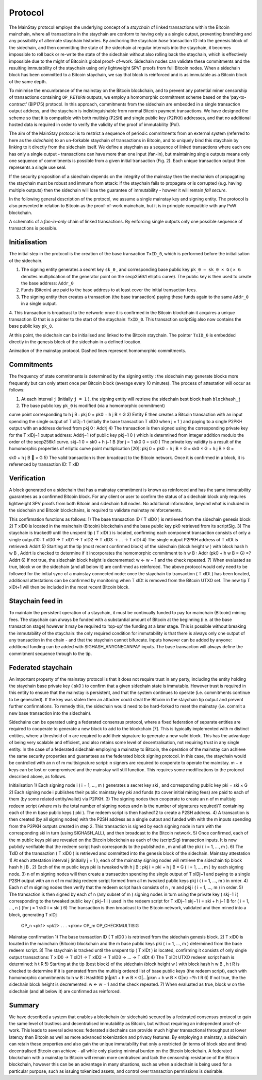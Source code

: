 Protocol
============

The MainStay protocol employs the underlying concept of a *staychain* of linked transactions within the Bitcoin mainchain, where all transactions in the staychain are conform to having only a a single output, 
preventing branching and any possibility of alternate staychain
histories. By anchoring the staychain *base* transaction ID into the genesis block of the sidechain,
and then committing the state of the sidechain at regular intervals into the staychain, it
becomes impossible to roll back or re-write the state of the sidechain without also rolling
back the staychain, which is effectively impossible due to the might of Bitcoin’s global proof-
of-work. Sidechain nodes can validate these commitments and the resulting immutability of
the staychain using only lightweight SPV1 proofs from full Bitcoin nodes. When a sidechain
block has been committed to a Bitcoin staychain, we say that block is reinforced and is as
immutable as a Bitcoin block of the same depth.

To minimise the encumbrance of the mainstay on the Bitcoin blockchain, and to prevent any
potential miner censorship of transactions containing ``OP_RETURN`` outputs, we employ a
homomorphic commitment scheme based on the ‘pay-to-contract’ (BIP175) protocol. In
this approach, commitments from the sidechain are embedded in a single transaction output
address, and the staychain is indistinguishable from normal Bitcoin payment transactions.
We have designed the scheme so that it is compatible with both multisig (``P2SH``) and single 
public key (``P2PKH``) addresses, and that no additional hosted data is required in order to
verify the validity of the proof of immutability (PoI). 

The aim of the MainStay protocol is to restrict a sequence of periodic commitments from an external system (referred to here as 
the *sidechain*) to 
an un-forkable staychain of transactions in Bitcoin, and to uniquely
bind this staychain by linking to it directly from the sidechain itself. We define a staychain
as a sequence of linked transactions where each one has only a single output - transactions
can have more than one input (fan-in), but maintaining single outputs means only one
sequence of commitments is possible from a given initial transaction (Fig. 2). Each unique
transaction output then represents a single use seal.

If the security proposition of a sidechain depends on the integrity of the mainstay then
the mechanism of propagating the staychain must be robust and immune from attack: if the
staychain fails to propagate or is corrupted (e.g. having multiple outputs) then the sidechain
will lose the guarantee of immutability - howver it will remain *fail secure*. 

In the following general description of the protocol, we assume a single mainstay key and signing entity. The
protocol is also presented in relation to Bitcoin as the proof-of-work mainchain, but it is in
principle compatible with any PoW blockchain.

.. image:: staychain.png
    :width: 310px
    :alt: Staychain
    :align: center

A schematic of a *fan-in-only* chain of linked transactions. By enforcing single
outputs only one possible sequence of transactions is possible.

Initialisation
--------------

The initial step in the protocol is the creation of the base transaction ``TxID_0``, which is
performed before the initialisation of the sidechain.

1. The signing entity generates a secret key ``sk_0`` , and corresponding base public key ``pk_0 = sk_0 × G`` ( ``× G`` denotes multiplication of the generator point on the secp256k1 elliptic curve). The public key is then used to create the base address: ``Addr_0``
2. Funds (Bitcoin) are paid to the base address to at least cover the initial transaction fees.
3. The signing entity then creates a transaction (the base transaction) paying these funds again to the same ``Addr_0`` in a single output.
4. This transaction is broadcast to the network: once it is confirmed in the Bitcoin blockchain it acquires a unique transaction ID that is a pointer to the start of the staychain: ``TxID_0``. This transaction scriptSig also now contains the base public key
``pk_0``.

At this point, the sidechain can be initialised and linked to the Bitcoin staychain. The pointer ``TxID_0``
is embedded directly in the genesis block of the sidechain in a defined location.

.. image:: ms-anim.gif
    :width: 330px
    :alt: Mainstay animation
    :align: center

Animation of the mainstay protocol. Dashed lines represent homomorphic commitments.

Commitments
-----------

The frequency of state commitments is determined by the signing entity : the sidechain may
generate blocks more frequently but can only attest once per Bitcoin block (average every
10 minutes). The process of attestation will occur as follows:

1. At each interval ``j`` (initially ``j = 1`` ), the signing entity will retrieve the sidechain best block hash ``blockhash_j``
2. The base public key ``pk_0`` is modified (via a homomorphic commitment)



curve point corresponding to h
j
B
:
pkj
0 = pk0 + h
j
B × G
3) Entity E then creates a Bitcoin transaction with an input spending the single output
of T xIDj−1
(initially the base transaction T xID0 when j = 1 ) and paying to a single
P2PKH output with an address derived from pkj
0
: Addrj
4) The transaction is then signed using the corresponding private key for the T xIDj−1
output address: Addrj−1 (of public key pkj−1
0
) which is determined from integer addition modulo the order of the secp256k1 curve.
skj−1
0 = sk0 + h
j−1
B
(for j = 1 sk0
0 = sk0 )
The private key validity is a result of the homomorphic properties of elliptic curve
point multiplication [20]:
pkj
0 = pk0 + h
j
B × G = sk0 × G + h
j
B × G =

sk0 + h
j
B

× G
5) The valid transaction is then broadcast to the Bitcoin network. Once it is confirmed
in a block, it is referenced by transaction ID: T xID

Verification
------------

A block generated on a sidechain that has a mainstay commitment is known as reinforced
and has the same immutability guarantees as a confirmed Bitcoin block. For any client or
user to confirm the status of a sidechain block only requires lightweight SPV proofs from 
both Bitcoin and sidechain full nodes. No additional information, beyond what is included
in the sidechain and Bitcoin blockchains, is required to validate mainstay reinforcements. 

This confirmation functions as follows:
1) The base transaction ID ( T xID0
) is retrieved from the sidechain genesis block
2) T xID0
is located in the mainchain (Bitcoin) blockchain and the base public key pk0
retrieved from its scriptSig.
3) The staychain is tracked9 until the unspent tip ( T xIDt
) is located, confirming each
component transaction consists of only a single output10:
T xID0 → T xID1 → T xID2 → T xID3 → ... → T xIDt
4) The single output P2PKH address of T xIDt
is retrieved: Addrt
5) Starting at the tip (most recent confirmed block) of the sidechain (block height w )
with block hash h
w
B , Addrt
is checked to determine if it incorporates the homomorphic
commitment to h
w
B :
Addr (pk0 + h
w
B × G) =?Addrt
6) If not true, the sidechain block height is decremented: w ← w − 1 and the check
repeated.
7) When evaluated as true, block w on the sidechain (and all below it) are confirmed as
reinforced.
The above protocol would only need to be followed for the initial sync of a mainstay connected
node: once the staychain tip transaction ( T xIDt
) has been located, additional attestations
can be confirmed by monitoring when T xIDt
is removed from the Bitcoin UTXO set. The
new tip T xIDt+1 will then be included in the most recent Bitcoin block.

Staychain feed in
-----------------

To maintain the persistent operation of a staychain, it must be continually funded to pay
for mainchain (Bitcoin) mining fees. The staychain can always be funded with a substantial 
amount of Bitcoin at the beginning (i.e. at the base transaction stage) however it may
be required to ‘top-up’ the funding at a later stage. This is possible without breaking
the immutability of the staychain: the only required condition for immutability is that
there is always only one output of any transaction in the chain - and that the staychain
cannot bifurcate. Inputs however can be added by anyone: additional funding can be added
with SIGHASH_ANYONECANPAY inputs. The base transaction will always define the
commitment sequence through to the tip. 

Federated staychain
-------------------

An important property of the mainstay protocol is that it does not require trust in any
party, including the entity holding the staychain base private key ( sk0 ) to confirm that
a given sidechain state is immutable. However trust is required in this entity to ensure
that the mainstay is persistent, and that the system continues to operate (i.e. commitments
continue to be generated). If the key was stolen then an attacker could steal the Bitcoin in
the staychain tip output and prevent further confirmations. To remedy this, the sidechain
would need to be hard-forked to reset the mainstay (i.e. commit a new base transaction into
the sidechain).

Sidechains can be operated using a federated consensus protocol, where a fixed federation of
separate entities are required to cooperate to generate a new block to add to the blockchain
[7]. This is typically implemented with m distinct entities, where a threshold of n are required
to add their signature to generate a new valid block. This has the advantage of being very
scalable and efficient, and also retains some level of decentralisation, not requiring trust in
any single entity. In the case of a federated sidechain employing a mainstay to Bitcoin, the
operation of the mainstay can achieve the same security properties and guarantees as the
federated block signing protocol. In this case, the staychain would be controlled with an n of
m multisignature script: n signers are required to cooperate to operate the mainstay. m − n
keys can be lost or compromised and the mainstay will still function.
This requires some modifications to the protocol described above, as follows.


Initialisation
1) Each signing node i ( i = 1, ..., m ) generates a secret key ski
, and corresponding
public key pki = ski × G
2) Each signing node i publishes their public mainstay key pki and funds (to cover initial
mining fees) are paid to each of them (by some related entity/wallet) via P2PKH.
3) The signing nodes then cooperate to create an n of m multisig redeem script (where
m is the total number of signing nodes and n is the number of signatures required)11
containing each of the m base public keys ( pki ). The redeem script is then hashed12
to create a P2SH address.
4) A transaction is then created (by all signing nodes) with the P2SH address as a single
output and funded with with the m inputs spending from the P2PKH outputs created
in step 2. This transaction is signed by each signing node in turn with the corresponding
ski
in turn (using SIGHASH_ALL), and then broadcast to the Bitcoin network.
5) Once confirmed, each of the m public keys pki are revealed on the Bitcoin blockchain as
each of the (scriptSig) transaction inputs. It is now publicly verifiable that the redeem
script hash corresponds to the published n , m and all the pki ( i = 1, ..., m ).
6) The TxID of the transaction ( T xID0
) is retrieved and committed into the genesis
block of the sidechain.
Mainstay attestation
1) At each attestation interval j (initially j = 1 ), each of the mainstay signing nodes will
retrieve the sidechain tip block hash h
j
B
.
2) Each of the m public keys pki
is tweaked with h
j
B
: pkj
i = pki + h
j
B × G ( i = 1, ..., m )
by each signing node.
3) n of m signing nodes will then create a transaction spending the single output of
T xIDj−1 and paying to a single P2SH output with an n of m multisig redeem script
formed from all m tweaked public keys pkj
i
( i = 1, ..., m ) in order.
4) Each n of m signing nodes then verify that the redeem script hash consists of n , m
and pkj
i
( i = 1, ..., m ) in order.
5) The transaction is then signed by each of n (any subset of m ) signing nodes in turn
using the private key ( skj−1
i
) corresponding to the tweaked public key ( pkj−1
i
) used
in the redeem script for T xIDj−1
skj−1
i = ski + h
j−1
B
for ( i = 1, ..., n )
(for j = 1 sk0
i = ski )
6) The transaction is then broadcast to the Bitcoin network, validated and then mined
into a block, generating T xIDj


 OP_n <pk1> <pk2> . . . <pkm> OP_m OP_CHECKMULTISIG


Mainstay confirmation
1) The base transaction ID ( T xID0
) is retrieved from the sidechain genesis block.
2) T xID0
is located in the mainchain (Bitcoin) blockchain and the m base public keys
pki ( i = 1, ..., m ) determined from the base redeem script.
3) The staychain is tracked until the unspent tip ( T xIDt
) is located, confirming it
consists of only single output transactions:
T xID0 → T xID1 → T xID2 → T xID3 → ... → T xIDt
4) The T xIDt UTXO redeem script hash is determined: h
t
R
5) Starting at the tip (best block) of the sidechain (block height w ) with block hash h
w
B
, h
t
R is checked to determine if it is generated from the multisig ordered list of base
public keys (the redeem script), each with homomorphic commitments to h
w
B :
Hash160 (n|pk1 + h
w
B × G|...|pkm + h
w
B × G|m) =?h
t
R
6) If not true, the the sidechain block height is decremented: w ← w − 1 and the check
repeated.
7) When evaluated as true, block w on the sidechain (and all below it) are confirmed as
reinforced.

Summary
-------

We have described a system that enables a blockchain (or sidechain) secured by a federated
consensus protocol to gain the same level of trustless and decentralised immutability as
Bitcoin, but without requiring an independent proof-of-work. This leads to several advances:
federated sidechains can provide much higher transactional throughput at lower latency
than Bitcoin as well as more advanced tokenization and privacy features. By employing a
mainstay, a sidechain can retain these properties and also gain the unique immutability that
only a restricted (in terms of block size and time) decentralised Bitcoin can achieve - all
while only placing minimal burden on the Bitcoin blockchain. A federated blockchain with
a mainstay to Bitcoin will remain more centralised and lack the censorship resistance of the
Bitcoin blockchain, however this can be an advantage in many situations, such as when a
sidechain is being used for a particular purpose, such as issuing tokenized assets, and control
over transaction permissions is desirable. 
